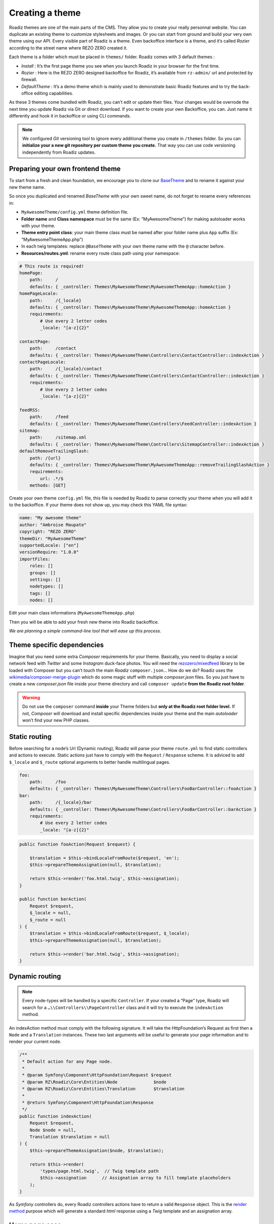 .. _create-theme:

================
Creating a theme
================

Roadiz themes are one of the main parts of the CMS. They allow you to create your really personnal website.
You can duplicate an existing theme to customize stylesheets and images. Or you can start from ground and build
your very own theme using our API. Every visible part of Roadiz is a theme. Even backoffice interface is a theme, and it’s called *Rozier* according to the street name where REZO ZERO created it.

Each theme is a folder which must be placed in ``themes/`` folder. Roadiz comes with 3 default themes :

- *Install* : It’s the first page theme you see when you launch Roadiz in your browser for the first time.
- *Rozier* : Here is the REZO ZERO designed backoffice for Roadiz, it’s available from ``rz-admin/`` url and protected by firewall.
- *DefaultTheme* : It’s a demo theme which is mainly used to demonstrate basic Roadiz features and to try the back-office editing capabilities.

As these 3 themes come bundled with Roadiz, you can’t edit or update their files. Your changes would be overrode
the next time you update Roadiz via Git or direct download. If you want to create your own Backoffice, you can. Just name it differently and hook it in backoffice or using CLI commands.

.. note::
    We configured *Git* versioning tool to ignore every additional theme you create in ``/themes`` folder. So you can **initialize your a new git repository per custom theme you create.** That way you can use code versioning independently from Roadiz updates.

Preparing your own frontend theme
---------------------------------

To start from a fresh and clean foundation, we encourage you to clone our `BaseTheme <https://github.com/roadiz/BaseTheme>`_  and to rename it against your new theme name.

So once you duplicated and renamed *BaseTheme* with your own sweet name, do not forget to rename every references in:

* ``MyAwesomeTheme/config.yml`` theme definition file.
* **Folder name** and **Class namespace** must be the same (Ex: “MyAwesomeTheme”) for making autoloader works with your theme.
* **Theme entry point class**: your main theme class must be named after your folder name plus ``App`` suffix (Ex: “MyAwesomeThemeApp.php”)
* In each twig templates: replace ``@BaseTheme`` with your own theme name with the ``@`` character before.
* **Resources/routes.yml**: rename every route class path using your namespace:

.. code-block:: yaml

    # This route is required!
    homePage:
        path:     /
        defaults: { _controller: Themes\MyAwesomeTheme\MyAwesomeThemeApp::homeAction }
    homePageLocale:
        path:     /{_locale}
        defaults: { _controller: Themes\MyAwesomeTheme\MyAwesomeThemeApp::homeAction }
        requirements:
            # Use every 2 letter codes
            _locale: "[a-z]{2}"

    contactPage:
        path:     /contact
        defaults: { _controller: Themes\MyAwesomeTheme\Controllers\ContactController::indexAction }
    contactPageLocale:
        path:     /{_locale}/contact
        defaults: { _controller: Themes\MyAwesomeTheme\Controllers\ContactController::indexAction }
        requirements:
            # Use every 2 letter codes
            _locale: "[a-z]{2}"

    feedRSS:
        path:     /feed
        defaults: { _controller: Themes\MyAwesomeTheme\Controllers\FeedController::indexAction }
    sitemap:
        path:     /sitemap.xml
        defaults: { _controller: Themes\MyAwesomeTheme\Controllers\SitemapController::indexAction }
    defaultRemoveTrailingSlash:
        path: /{url}
        defaults: { _controller: Themes\MyAwesomeTheme\MyAwesomeThemeApp::removeTrailingSlashAction }
        requirements:
            url: .*/$
        methods: [GET]


Create your own theme ``config.yml`` file, this file is needed by Roadiz to parse correctly your theme
when you will add it to the backoffice. If your theme does not show up, you may check this YAML file syntax:

.. code-block:: yaml

    name: "My awesome theme"
    author: "Ambroise Maupate"
    copyright: "REZO ZERO"
    themeDir: "MyAwesomeTheme"
    supportedLocale: ["en"]
    versionRequire: "1.0.0"
    importFiles:
        roles: []
        groups: []
        settings: []
        nodetypes: []
        tags: []
        nodes: []


Edit your main class informations (``MyAwesomeThemeApp.php``)

.. code-block:: php
   :linenos:
   :emphasize-lines: 11,25,30,34,38,42

    /*
     * Copyright REZO ZERO 2016
     *
     * Description
     *
     * @file MyAwesomeThemeApp.php
     * @copyright REZO ZERO 2014
     * @author Ambroise Maupate
     */
    namespace Themes\MyAwesomeTheme;

    use RZ\Roadiz\CMS\Controllers\FrontendController;
    use RZ\Roadiz\Core\Entities\Node;
    use RZ\Roadiz\Core\Entities\Translation;
    use Symfony\Component\HttpFoundation\Request;
    use Symfony\Component\HttpFoundation\Response;

    /**
     * MyAwesomeThemeApp class
     */
    class MyAwesomeThemeApp extends FrontendController
    {

        protected static $themeName =      'My awesome theme';
        protected static $themeAuthor =    'Ambroise Maupate';
        protected static $themeCopyright = 'REZO ZERO';
        protected static $themeDir =       'MyAwesomeTheme';
        protected static $backendTheme =    false;

        //…
    }

Then you will be able to add your fresh new theme into Roadiz backoffice.

*We are planning a simple command-line tool that will ease up this process.*

.. _theme_composer:

Theme specific dependencies
---------------------------

Imagine that you need some extra *Composer* requirements for your theme. Basically, you
need to display a social network feed with *Twitter* and some *Instagram* duck-face photos.
You will need the `rezozero/mixedfeed <https://github.com/rezozero/mixedfeed>`_ library to be loaded with Composer but you can’t touch the
main *Roadiz* ``composer.json``… How do we do?
Roadiz uses the `wikimedia/composer-merge-plugin <https://github.com/wikimedia/composer-merge-plugin>`_ which do some magic stuff with multiple
*composer.json* files. So you just have to create a new *composer.json* file inside your theme
directory and call ``composer update`` **from the Roadiz root folder**.

.. warning::
    Do not use the ``composer`` command **inside** your Theme folders but **only at the Roadiz
    root folder level.** If not, *Composer* will download and install specific dependencies
    inside your theme and the main *autoloader* won’t find your new PHP classes.


Static routing
--------------

Before searching for a node’s Url (Dynamic routing), Roadiz will parse your theme ``route.yml``
to find static controllers and actions to execute.
Static actions just have to comply with the ``Request`` / ``Response`` scheme.
It is adviced to add ``$_locale`` and ``$_route`` optional arguments to better handle
multilingual pages.

.. code-block:: yaml

    foo:
        path:     /foo
        defaults: { _controller: Themes\MyAwesomeTheme\Controllers\FooBarController::fooAction }
    bar:
        path:     /{_locale}/bar
        defaults: { _controller: Themes\MyAwesomeTheme\Controllers\FooBarController::barAction }
        requirements:
            # Use every 2 letter codes
            _locale: "[a-z]{2}"


.. code-block:: php

    public function fooAction(Request $request) {

        $translation = $this->bindLocaleFromRoute($request, 'en');
        $this->prepareThemeAssignation(null, $translation);

        return $this->render('foo.html.twig', $this->assignation);
    }

    public function barAction(
        Request $request,
        $_locale = null,
        $_route = null
    ) {
        $translation = $this->bindLocaleFromRoute($request, $_locale);
        $this->prepareThemeAssignation(null, $translation);

        return $this->render('bar.html.twig', $this->assignation);
    }

.. _dynamic-routing:

Dynamic routing
---------------

.. Note::

    Every node-types will be handled by a specific ``Controller``.
    If your created a “Page” type, Roadiz will search for a ``…\\Controllers\\PageController`` class and
    it will try to execute the ``indexAction`` method.

An indexAction method must comply with the following signature.
It will take the HttpFoundation’s Request as first then a ``Node`` and a ``Translation`` instances.
These two last arguments will be useful to generate your page information and to
render your current node.

.. code-block:: php

    /**
     * Default action for any Page node.
     *
     * @param Symfony\Component\HttpFoundation\Request $request
     * @param RZ\Roadiz\Core\Entities\Node              $node
     * @param RZ\Roadiz\Core\Entities\Translation       $translation
     *
     * @return Symfony\Component\HttpFoundation\Response
     */
    public function indexAction(
        Request $request,
        Node $node = null,
        Translation $translation = null
    ) {
        $this->prepareThemeAssignation($node, $translation);

        return $this->render(
            'types/page.html.twig',  // Twig template path
            $this->assignation      // Assignation array to fill template placeholders
        );
    }

As *Symfony* controllers do, every Roadiz controllers actions have to return a valid ``Response`` object.
This is the `render method <http://api.roadiz.io/RZ/Roadiz/CMS/Controllers/AppController.html#method_render>`_
purpose which will generate a standard *html* response using a *Twig* template and an assignation array.

Home page case
--------------

Homepage is always a special page to handle. With Roadiz you have the choice to handle it as
a static page or as a dynamic page. In both case you’ll need to setup a static route
in your theme ``Resources/routes.yml`` file.

.. code-block:: yaml

    homePage:
        path:     /
        defaults: { _controller: Themes\MyAwesomeTheme\MyAwesomeThemeApp::homeAction }
    homePageLocale:
        path:     /{_locale}
        defaults: { _controller: Themes\MyAwesomeTheme\MyAwesomeThemeApp::homeAction }
        requirements:
            # Use every 2 letter codes
            _locale: "[a-z]{2}"

Now you can code your ``homeAction`` method in ``MyAwesomeThemeApp`` class. It will need 2 arguments:

- A ``Request`` object: ``$request``
- An optional locale string variable ``$_locale = null``

Dynamic home
^^^^^^^^^^^^

If your home page is built with a node. You can tell Roadiz to handle home request as
a *Page* request (if your home is a *page* type node) using ``$this->handle($request);`` method.
This method will use the ``PageController`` class and ``page.html.twig`` template to render your home.
This can be useful when you need to switch your home page to an other page, there is no need to make
special ajustments.

.. code-block:: php

    /**
     * {@inheritdoc}
     */
    public function homeAction(
        Request $request,
        $_locale = null
    ) {
        /*
         * Get language from static route
         */
        $translation = $this->bindLocaleFromRoute($request, $_locale);
        $home = $this->getHome($translation);

        /*
         * Render Homepage according to its node-type controller
         */
        return $this->handle($request, $home, $translation);
    }

Static home
^^^^^^^^^^^

Imagine now that your home page has a totally different look than other pages. Instead of letting
``handle()`` method returning your Response object, you can create it directly and use a dedicated
``home.html.twig`` template. The fourth argument `static::getThemeDir()` is optional, it explicits
the namespace to look into. It becames useful when you mix several themes with the same templates names.

.. code-block:: php

    /**
     * {@inheritdoc}
     */
    public function homeAction(
        Request $request,
        $_locale = null
    ) {
        /*
         * Get language from static route
         */
        $translation = $this->bindLocaleFromRoute($request, $_locale);
        $home = $this->getHome($translation);

        /*
         * Render Homepage manually
         */
        $this->prepareThemeAssignation($home, $translation);

        return $this->render('home.html.twig', $this->assignation, null, static::getThemeDir());
    }

Keep in ming that ``prepareThemeAssignation`` method will assign for you some useful variables no matter you choice
a dynamic or a static home handling:

- ``node``
- ``nodeSource``
- ``translation``


